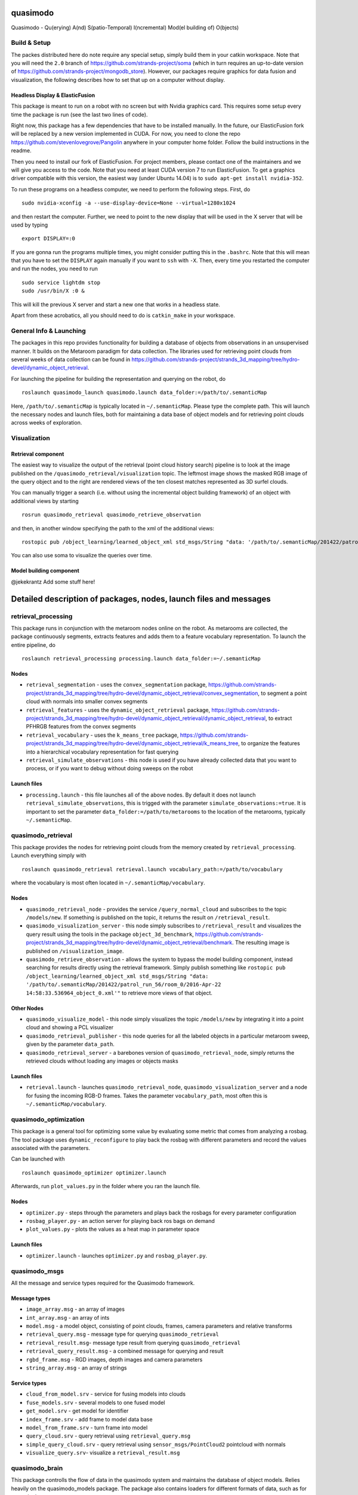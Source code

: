 quasimodo
=========

Quasimodo - Qu(erying) A(nd) S(patio-Temporal) I(ncremental) Mod(el
building of) O(bjects)

Build & Setup
-------------

The packes distributed here do note require any special setup, simply
build them in your catkin workspace. Note that you will need the ``2.0``
branch of https://github.com/strands-project/soma (which in turn
requires an up-to-date version of
https://github.com/strands-project/mongodb_store). However, our packages
require graphics for data fusion and visualization, the following
describes how to set that up on a computer without display.

Headless Display & ElasticFusion
~~~~~~~~~~~~~~~~~~~~~~~~~~~~~~~~

This package is meant to run on a robot with no screen but with Nvidia
graphics card. This requires some setup every time the package is run
(see the last two lines of code).

Right now, this package has a few dependencies that have to be installed
manually. In the future, our ElasticFusion fork will be replaced by a
new version implemented in CUDA. For now, you need to clone the repo
https://github.com/stevenlovegrove/Pangolin anywhere in your computer
home folder. Follow the build instructions in the readme.

Then you need to install our fork of ElasticFusion. For project members,
please contact one of the maintainers and we will give you access to the
code. Note that you need at least CUDA version 7 to run ElasticFusion.
To get a graphics driver compatible with this version, the easiest way
(under Ubuntu 14.04) is to ``sudo apt-get install nvidia-352``.

To run these programs on a headless computer, we need to perform the
following steps. First, do

::

    sudo nvidia-xconfig -a --use-display-device=None --virtual=1280x1024

and then restart the computer. Further, we need to point to the new
display that will be used in the X server that will be used by typing

::

    export DISPLAY=:0

If you are gonna run the programs multiple times, you might consider
putting this in the ``.bashrc``. Note that this will mean that you have
to set the ``DISPLAY`` again manually if you want to ``ssh`` with
``-X``. Then, every time you restarted the computer and run the nodes,
you need to run

::

    sudo service lightdm stop
    sudo /usr/bin/X :0 &

This will kill the previous X server and start a new one that works in a
headless state.

Apart from these acrobatics, all you should need to do is
``catkin_make`` in your workspace.

General Info & Launching
------------------------

The packages in this repo provides functionality for building a database
of objects from observations in an unsupervised manner. It builds on the
Metaroom paradigm for data collection. The libraries used for retrieving
point clouds from several weeks of data collection can be found in
https://github.com/strands-project/strands_3d_mapping/tree/hydro-devel/dynamic_object_retrieval.

For launching the pipeline for building the representation and querying
on the robot, do

::

    roslaunch quasimodo_launch quasimodo.launch data_folder:=/path/to/.semanticMap

Here, ``/path/to/.semanticMap`` is typically located in
``~/.semanticMap``. Please type the complete path. This will launch the
necessary nodes and launch files, both for maintaining a data base of
object models and for retrieving point clouds across weeks of
exploration.

Visualization
-------------

Retrieval component
~~~~~~~~~~~~~~~~~~~

The easiest way to visualize the output of the retrieval (point cloud
history search) pipeline is to look at the image published on the
``/quasimodo_retrieval/visualization`` topic. The leftmost image shows
the masked RGB image of the query object and to the right are rendered
views of the ten closest matches represented as 3D surfel clouds.

You can manually trigger a search (i.e. without using the incremental
object building framework) of an object with additional views by
starting

::

    rosrun quasimodo_retrieval quasimodo_retrieve_observation

and then, in another window specifying the path to the xml of the
additional views:

::

    rostopic pub /object_learning/learned_object_xml std_msgs/String "data: '/path/to/.semanticMap/201422/patrol_run_56/room_0/2016-Apr-22 14:58:33.536964_object_0.xml'"

You can also use soma to visualize the queries over time.

Model building component
~~~~~~~~~~~~~~~~~~~~~~~~

@jekekrantz Add some stuff here!

Detailed description of packages, nodes, launch files and messages
==================================================================

retrieval\_processing
---------------------

This package runs in conjunction with the metaroom nodes online on the
robot. As metarooms are collected, the package continuously segments,
extracts features and adds them to a feature vocabulary representation.
To launch the entire pipeline, do

::

    roslaunch retrieval_processing processing.launch data_folder:=~/.semanticMap

Nodes
~~~~~

-  ``retrieval_segmentation`` - uses the ``convex_segmentation``
   package,
   https://github.com/strands-project/strands_3d_mapping/tree/hydro-devel/dynamic_object_retrieval/convex_segmentation,
   to segment a point cloud with normals into smaller convex segments
-  ``retrieval_features`` - uses the ``dynamic_object_retrieval``
   package,
   https://github.com/strands-project/strands_3d_mapping/tree/hydro-devel/dynamic_object_retrieval/dynamic_object_retrieval,
   to extract PFHRGB features from the convex segments
-  ``retrieval_vocabulary`` - uses the ``k_means_tree`` package,
   https://github.com/strands-project/strands_3d_mapping/tree/hydro-devel/dynamic_object_retrieval/k_means_tree,
   to organize the features into a hierarchical vocabulary
   representation for fast querying
-  ``retrieval_simulate_observations`` - this node is used if you have
   already collected data that you want to process, or if you want to
   debug without doing sweeps on the robot

Launch files
~~~~~~~~~~~~

-  ``processing.launch`` - this file launches all of the above nodes. By
   default it does not launch ``retrieval_simulate_observations``, this
   is trigged with the parameter ``simulate_observations:=true``. It is
   important to set the parameter ``data_folder:=/path/to/metarooms`` to
   the location of the metarooms, typically ``~/.semanticMap``.

quasimodo\_retrieval
--------------------

This package provides the nodes for retrieving point clouds from the
memory created by ``retrieval_processing``. Launch everything simply
with

::

    roslaunch quasimodo_retrieval retrieval.launch vocabulary_path:=/path/to/vocabulary

where the vocabulary is most often located in
``~/.semanticMap/vocabulary``.

Nodes
~~~~~

-  ``quasimodo_retrieval_node`` - provides the service
   ``/query_normal_cloud`` and subscribes to the topic ``/models/new``.
   If something is published on the topic, it returns the result on
   ``/retrieval_result``.
-  ``quasimodo_visualization_server`` - this node simply subscribes to
   ``/retrieval_result`` and visualizes the query result using the tools
   in the package ``object_3d_benchmark``,
   https://github.com/strands-project/strands_3d_mapping/tree/hydro-devel/dynamic_object_retrieval/benchmark.
   The resulting image is published on ``/visualization_image``.
-  ``quasimodo_retrieve_observation`` - allows the system to bypass the
   model building component, instead searching for results directly
   using the retrieval framework. Simply publish something like
   ``rostopic pub /object_learning/learned_object_xml std_msgs/String "data: '/path/to/.semanticMap/201422/patrol_run_56/room_0/2016-Apr-22 14:58:33.536964_object_0.xml'"``
   to retrieve more views of that object.

Other Nodes
~~~~~~~~~~~

-  ``quasimodo_visualize_model`` - this node simply visualizes the topic
   ``/models/new`` by integrating it into a point cloud and showing a
   PCL visualizer
-  ``quasimodo_retrieval_publisher`` - this node queries for all the
   labeled objects in a particular metaroom sweep, given by the
   parameter ``data_path``.
-  ``quasimodo_retrieval_server`` - a barebones version of
   ``quasimodo_retrieval_node``, simply returns the retrieved clouds
   without loading any images or objects masks

Launch files
~~~~~~~~~~~~

-  ``retrieval.launch`` - launches ``quasimodo_retrieval_node``,
   ``quasimodo_visualization_server`` and a node for fusing the incoming
   RGB-D frames. Takes the parameter ``vocabulary_path``, most often
   this is ``~/.semanticMap/vocabulary``.

quasimodo\_optimization
-----------------------

This package is a general tool for optimizing some value by evaluating
some metric that comes from analyzing a rosbag. The tool package uses
``dynamic_reconfigure`` to play back the rosbag with different
parameters and record the values associated with the parameters.

Can be launched with

::

    roslaunch quasimodo_optimizer optimizer.launch

Afterwards, run ``plot_values.py`` in the folder where you ran the
launch file.

Nodes
~~~~~

-  ``optimizer.py`` - steps through the parameters and plays back the
   rosbags for every parameter configuration
-  ``rosbag_player.py`` - an action server for playing back ros bags on
   demand
-  ``plot_values.py`` - plots the values as a heat map in parameter
   space

Launch files
~~~~~~~~~~~~

-  ``optimizer.launch`` - launches ``optimizer.py`` and
   ``rosbag_player.py``.

quasimodo\_msgs
---------------

All the message and service types required for the Quasimodo framework.

Message types
~~~~~~~~~~~~~

-  ``image_array.msg`` - an array of images
-  ``int_array.msg`` - an array of ints
-  ``model.msg`` - a model object, consisting of point clouds, frames,
   camera parameters and relative transforms
-  ``retrieval_query.msg`` - message type for querying
   ``quasimodo_retrieval``
-  ``retrieval_result.msg``- message type result from querying
   ``quasimodo_retrieval``
-  ``retrieval_query_result.msg`` - a combined message for querying and
   result
-  ``rgbd_frame.msg`` - RGD images, depth images and camera parameters
-  ``string_array.msg`` - an array of strings

Service types
~~~~~~~~~~~~~

-  ``cloud_from_model.srv`` - service for fusing models into clouds
-  ``fuse_models.srv`` - several models to one fused model
-  ``get_model.srv`` - get model for identifier
-  ``index_frame.srv`` - add frame to model data base
-  ``model_from_frame.srv`` - turn frame into model
-  ``query_cloud.srv`` - query retrieval using ``retrieval_query.msg``
-  ``simple_query_cloud.srv`` - query retrieval using
   ``sensor_msgs/PointCloud2`` pointcloud with normals
-  ``visualize_query.srv``- visualize a ``retrieval_result.msg``

quasimodo\_brain
----------------

This package controlls the flow of data in the quasimodo system and
maintains the database of object models. Relies heavily on the
quasimodo\_models package. The package also contains loaders for
different formats of data, such as for example the metarooms.

::

    roslaunch quasimodo_brain modelserver.launch

::

    roslaunch quasimodo_brain robot_listener.launch

Nodes
~~~~~

-  ``preload_object_data`` - Reads data in the metarooms format. Uppon
   requests publishes data for the ``modelserver``. Input: paths to a
   set of folders containing data.

-  ``robot_listener`` - Listenes to topic. Whenever it recieves the path
   to an xml file it reads data in the metarooms format from the file
   and publishes data for the ``modelserver``. Input: topicname to
   listen at.

-  ``modelserver`` - Listens to data from input modules, uses the
   ``quasimodo_models`` package to register and merge models into more
   complete models and thereby maintain the database of objects. Input:
   '-v' for visualization, '-p /path/to/folder' to set a folder where
   the database is read/stored, '-m' initializes the database with the
   data from /path/to/folder, '-massreg\_timeout value' sets the
   stopping time for the multiview registration, '-occlusion\_penalty
   value' sets the penalty value for occlusions(controlling how likeley
   the database is to merge models).

Launch files
~~~~~~~~~~~~

-  ``modelserver.launch`` - this file launches the modelserver node
   without the visualization flag.

-  ``robot_listener.launch`` - this file launches the robot\_listener
   node without the topicname set to "/some/topic".

-  ``brain.launch`` - Launches the modelserver and the
   preload\_object\_data nodes. On automatic restart.

quasimodo\_models
-----------------

This package is contains libraries for registering, splitting, merging
and optimizing quasimodo object models. Quasimodo object models contain
RGBDFrames, Segmentation masks, Depthimages and relative poses between
the data for the frames.


Original page: https://github.com/strands-project/strands_3d_mapping/blob/hydro-devel/quasimodo/README.md